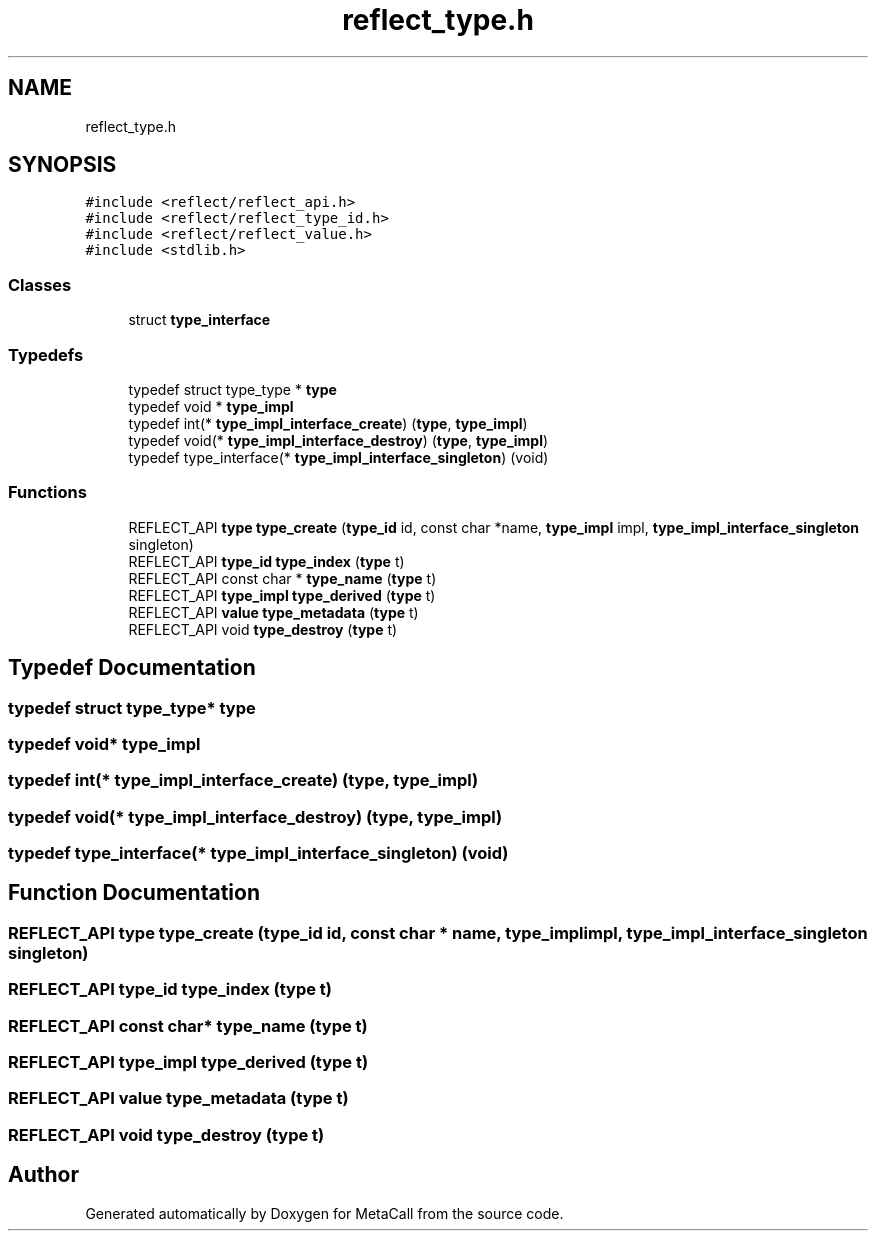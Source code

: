 .TH "reflect_type.h" 3 "Thu Feb 8 2024" "Version 0.7.7.251ee5582288" "MetaCall" \" -*- nroff -*-
.ad l
.nh
.SH NAME
reflect_type.h
.SH SYNOPSIS
.br
.PP
\fC#include <reflect/reflect_api\&.h>\fP
.br
\fC#include <reflect/reflect_type_id\&.h>\fP
.br
\fC#include <reflect/reflect_value\&.h>\fP
.br
\fC#include <stdlib\&.h>\fP
.br

.SS "Classes"

.in +1c
.ti -1c
.RI "struct \fBtype_interface\fP"
.br
.in -1c
.SS "Typedefs"

.in +1c
.ti -1c
.RI "typedef struct type_type * \fBtype\fP"
.br
.ti -1c
.RI "typedef void * \fBtype_impl\fP"
.br
.ti -1c
.RI "typedef int(* \fBtype_impl_interface_create\fP) (\fBtype\fP, \fBtype_impl\fP)"
.br
.ti -1c
.RI "typedef void(* \fBtype_impl_interface_destroy\fP) (\fBtype\fP, \fBtype_impl\fP)"
.br
.ti -1c
.RI "typedef type_interface(* \fBtype_impl_interface_singleton\fP) (void)"
.br
.in -1c
.SS "Functions"

.in +1c
.ti -1c
.RI "REFLECT_API \fBtype\fP \fBtype_create\fP (\fBtype_id\fP id, const char *name, \fBtype_impl\fP impl, \fBtype_impl_interface_singleton\fP singleton)"
.br
.ti -1c
.RI "REFLECT_API \fBtype_id\fP \fBtype_index\fP (\fBtype\fP t)"
.br
.ti -1c
.RI "REFLECT_API const char * \fBtype_name\fP (\fBtype\fP t)"
.br
.ti -1c
.RI "REFLECT_API \fBtype_impl\fP \fBtype_derived\fP (\fBtype\fP t)"
.br
.ti -1c
.RI "REFLECT_API \fBvalue\fP \fBtype_metadata\fP (\fBtype\fP t)"
.br
.ti -1c
.RI "REFLECT_API void \fBtype_destroy\fP (\fBtype\fP t)"
.br
.in -1c
.SH "Typedef Documentation"
.PP 
.SS "typedef struct type_type* \fBtype\fP"

.SS "typedef void* \fBtype_impl\fP"

.SS "typedef int(* type_impl_interface_create) (\fBtype\fP, \fBtype_impl\fP)"

.SS "typedef void(* type_impl_interface_destroy) (\fBtype\fP, \fBtype_impl\fP)"

.SS "typedef type_interface(* type_impl_interface_singleton) (void)"

.SH "Function Documentation"
.PP 
.SS "REFLECT_API \fBtype\fP type_create (\fBtype_id\fP id, const char * name, \fBtype_impl\fP impl, \fBtype_impl_interface_singleton\fP singleton)"

.SS "REFLECT_API \fBtype_id\fP type_index (\fBtype\fP t)"

.SS "REFLECT_API const char* type_name (\fBtype\fP t)"

.SS "REFLECT_API \fBtype_impl\fP type_derived (\fBtype\fP t)"

.SS "REFLECT_API \fBvalue\fP type_metadata (\fBtype\fP t)"

.SS "REFLECT_API void type_destroy (\fBtype\fP t)"

.SH "Author"
.PP 
Generated automatically by Doxygen for MetaCall from the source code\&.

